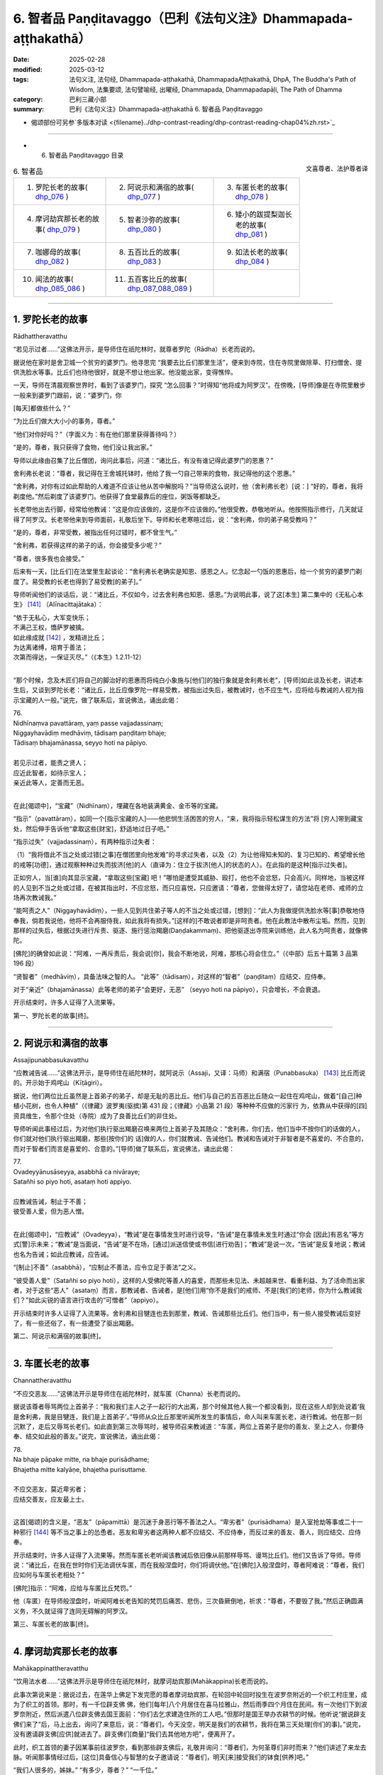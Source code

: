 6. 智者品 Paṇḍitavaggo（巴利《法句义注》Dhammapada-aṭṭhakathā）
============================================================================

:date: 2025-02-28
:modified: 2025-03-12
:tags: 法句义注, 法句经, Dhammapada-aṭṭhakathā, DhammapadaAṭṭhakathā, DhpA, The Buddha's Path of Wisdom, 法集要颂, 法句譬喻经, 出曜经, Dhammapada, Dhammapadapāḷi, The Path of Dhamma
:category: 巴利三藏小部
:summary: 巴利《法句义注》Dhammapada-aṭṭhakathā 6. 智者品 Paṇḍitavaggo



- 偈颂部份可另参`多版本对读 <{filename}../dhp-contrast-reading/dhp-contrast-reading-chap04%zh.rst>`_ 

----

- 6. 智者品 Paṇḍitavaggo 目录

.. container:: align-right

   文喜尊者、法护尊者译


.. list-table:: 6. 智者品

  * - 1. 罗陀长老的故事( dhp_076_ )
    - 2. 阿说示和满宿的故事( dhp_077_ )
    - 3. 车匿长老的故事( dhp_078_ )
  * - 4. 摩诃劫宾那长老的故事( dhp_079_ )
    - 5. 智者沙弥的故事( dhp_080_ )
    - 6. 矮小的跋提梨迦长老的故事( dhp_081_ )
  * - 7. 咖娜母的故事( dhp_082_ )
    - 8. 五百比丘的故事( dhp_083_ )
    - 9. 如法长老的故事( dhp_084_ )
  * - 10. 闻法的故事( dhp_085_086_ )
    - 11. 五百客比丘的故事( dhp_087_088_089_ )
    - 

------

.. _dhp_076:

1. 罗陀长老的故事
~~~~~~~~~~~~~~~~~~~~~~~~~~~~~~

Rādhattheravatthu

“若见示过者……”这佛法开示，是导师住在祇陀林时，就尊者罗陀（Rādha）长老而说的。

据说他在家时是舍卫城一个贫穷的婆罗门。他寻思完 “我要去比丘们那里生活”，便来到寺院，住在寺院里做除草、打扫僧舍、提供洗脸水等事。比丘们也待他很好，就是不想让他出家。他没能出家，变得憔悴。

一天，导师在清晨观察世界时，看到了该婆罗门，探究 “怎么回事？”时得知“他将成为阿罗汉”。在傍晚，[导师]像是在寺院里散步一般来到婆罗门跟前，说：“婆罗门，你

[每天]都做些什么？”

“为比丘们做大大小小的事务，尊者。”

“他们对你好吗？”（字面义为：有在他们那里获得善待吗？）

“是的，尊者，我只获得了食物，他们没让我出家。”

导师以此缘由召集了比丘僧团，询问此事后，问道：“诸比丘，有没有谁记得此婆罗门的恩惠？”

舍利弗长老说：“尊者，我记得在王舍城托钵时，他给了我一勺自己带来的食物，我记得他的这个恩惠。”

“舍利弗，对你有过如此帮助的人难道不应该让他从苦中解脱吗？”当导师这么说时，他（舍利弗长老）[说：] “好的，尊者，我将剃度他。”然后剃度了该婆罗门。他获得了食堂最靠后的座位，粥饭等都缺乏。

长老带他出去行脚，经常给他教诫：“这是你应该做的，这是你不应该做的。”他很受教，恭敬地听从。他按照指示修行，几天就证得了阿罗汉。长老带他来到导师面前，礼敬后坐下。导师和长老寒暄过后，说：“舍利弗，你的弟子易受教吗？”

“是的，尊者，非常受教，被指出任何过错时，都不曾生气。”

“舍利弗，若获得这样的弟子的话，你会接受多少呢？”

“尊者，很多我也会接受。”

后来有一天，[比丘们]在法堂里生起谈论：“舍利弗长老确实是知恩、感恩之人。忆念起一勺饭的恩惠后，给一个贫穷的婆罗门剃度了。易受教的长老也得到了易受教[的弟子]。”

导师听闻他们的谈话后，说：“诸比丘，不仅如今，过去舍利弗也知恩、感恩。”为说明此事，说了这[本生] 第二集中的《无私心本生》 [141]_ （Alīnacittajātaka）： 

| “依于无私心，大军变快乐；
| 不满己王权，憍萨罗被擒。
| 如此缘成就 [142]_ ，发精进比丘；
| 为达离诸缚，培育于善法；
| 次第而得达，一保证灭尽。”（《本生》1.2.11-12）
| 

“那个时候，念及木匠们将自己的脚治好的恩惠而将纯白小象施与[他们]的独行象就是舍利弗长老”，[导师]如此谈及长老，讲述本生后，又谈到罗陀长老：“诸比丘，比丘应像罗陀一样易受教，被指出过失后，被教诫时，也不应生气，应将给与教诫的人视为指示宝藏的人一般。”说完，做了联系后，宣说佛法，诵出此偈：

| 76.
| Nidhīnaṃva pavattāraṃ, yaṃ passe vajjadassinaṃ; 
| Niggayhavādiṃ medhāviṃ, tādisaṃ paṇḍitaṃ bhaje; 
| Tādisaṃ bhajamānassa, seyyo hoti na pāpiyo.
| 
| 若见示过者，能责之贤人；
| 应近此智者，如待示宝人；
| 亲近此等人，定善而无恶。
| 

在此[偈颂中]，“宝藏”（Nidhīnaṃ），埋藏在各地装满黄金、金币等的宝藏。

“指示”（pavattāraṃ），如同一个[指示宝藏的人]——他悲悯生活困苦的穷人，“来，我将指示轻松谋生的方法”将 [穷人]带到藏宝处，然后伸手告诉他“拿取这些[财宝]，舒适地过日子吧。”

“指示过失”（vajjadassinaṃ），有两种指示过失者：

（1）“我将借此不当之处或过错[之事]在僧团里向他发难”的寻求过失者，以及（2）为让他得知未知的、复习已知的、希望增长他的戒等[功德]，通过观察种种过失而拔济[他]的人（直译为：住立于拔济[他人]的状态的人）。在此指的是这种[指示过失者]。

正如穷人，当[谁]向其显示宝藏，“拿取这些[宝藏] 吧！”哪怕是遭受其威胁、殴打，他也不会忿怒，只会高兴。同样地，当被这样的人见到不当之处或过错，在被其指出时，不应忿怒，而只应喜悦，只应邀请：“尊者，您做得太好了，请您站在老师、戒师的立场再次教诫我。”

“能呵责之人”（Niggayhavādiṃ），一些人见到共住弟子等人的不当之处或过错，[想到]：“此人为我做提供洗脸水等[事]恭敬地侍奉我，倘若我说他，他将不会再服侍我，如此我将有损失。”[这样的]不敢说者即是非呵责者。他在此教法中散布尘垢。然而，见到那样的过失后，根据过失进行斥责、驱逐、施行惩治羯磨(Daṇḍakammaṃ)、把他驱逐出寺院来训练他，此人名为呵责者，就像佛陀。

[佛陀]的确曾如此说：“阿难，一再斥责后，我会说[你]，我会不断地说，阿难，那核心将会住立。”（《中部》后五十篇第 3 品第 196 段）

“贤智者”（medhāviṃ），具备法味之智的人。   “此等”（tādisaṃ），对这样的“智者”（paṇḍitaṃ）应结交、应侍奉。

对于“亲近”（bhajamānassa）此等老师的弟子“会更好，无恶” （seyyo hoti na pāpiyo），只会增长，不会衰退。

开示结束时，许多人证得了入流果等。

第一、罗陀长老的故事[终]。

----

.. _dhp_077:

2. 阿说示和满宿的故事
~~~~~~~~~~~~~~~~~~~~~~~~

Assajipunabbasukavatthu

“应教诫告诫……”这佛法开示，是导师住在祇陀林时，就阿说示（Assaji，又译：马师）和满宿（Punabbasuka） [143]_ 比丘而说的。开示始于鸡咤山（Kīṭāgiri）。

据说，他们两位比丘虽然是上首弟子的弟子，却是无耻的恶比丘。他们与自己的五百恶比丘随众一起住在鸡咤山，做着“[自己]种植小花树，也令人种植”（《律藏》波罗夷(驱摈)第 431 段；《律藏》小品第 21 段）等种种不应做的污家行 为，依靠从中获得的[四]资具维生，令那个住处（寺院）成为了良善比丘们的非住处。

导师听闻此事经过后，为对他们执行驱出羯磨召唤来两位上首弟子及其随众：“舍利弗，你们去，他们当中不按你们的话做的人，你们就对他们执行驱出羯磨，那些[按你们的 话]做的人，你们就教诫、告诫他们。教诫和告诫对于非智者是不喜爱的、不合意的，而对于智者们而言是喜爱的、合意的。”[导师]做了联系后，宣说佛法，诵出此偈：

| 77.
| Ovadeyyānusāseyya, asabbhā ca nivāraye;
| Satañhi so piyo hoti, asataṃ hoti appiyo.
| 
| 应教诫告诫，制止于不善；
| 彼受善人爱，但为恶人憎。
| 

在此[偈颂中]，“应教诫”（Ovadeyya），“教诫”是在事情发生时进行说导，“告诫”是在事情未发生时通过“你会 [因此]有恶名”等方式[警]示未来；“教诫”是当面说，“告诫”是不在场，[通过]派送信使或书信[进行劝告]；“教诫”是说一次，“告诫”是反复地说；教诫也名为告诫；如此应教诫，应告诫。

“[制止]不善”（asabbhā），“应制止不善法，应令立足于善法”之义。

“彼受善人爱”（Satañhi so piyo hoti），这样的人受佛陀等善人的喜爱，而那些未见法、未超越来世、看重利益、为了活命而出家者，对于这些“恶人”（asataṃ）而言，那教诫者、告诫者，是[他们]用“你不是我们的戒师、不是[我们的]老师，你为什么教诫我们？”如此尖锐的语言进行攻击的“可憎者”（appiyo）。

开示结束时许多人证得了入流果等。舍利弗和目犍连也去到那里，教诫、告诫那些比丘们。他们当中，有一些人接受教诫后变好了，有一些还俗了，有一些遭受了驱出羯磨。

第二、阿说示和满宿的故事[终]。

----

.. _dhp_078:

3. 车匿长老的故事
~~~~~~~~~~~~~~~~~~~~~~~~

Channattheravatthu

“不应交恶友……”这佛法开示是导师住在祇陀林时，就车匿（Channa）长老而说的。

据说该尊者辱骂两位上首弟子：“我和我们主人之子一起行的大出离，那个时候其他人我一个都没看到，现在这些人却到处说着‘我是舍利弗，我是目犍连，我们是上首弟子’。”导师从众比丘那里听闻所发生的事情后，命人叫来车匿长老，进行教诫。他在那一刻沉默了，走后又辱骂长老们。如此直到第三次辱骂时，被导师召来教诫道：“车匿，两位上首弟子是你的善友、至上之人，你要侍奉、结交如此般的善友。”说完，宣说佛法，诵出此偈：

| 78.
| Na bhaje pāpake mitte, na bhaje purisādhame; 
| Bhajetha mitte kalyāṇe, bhajetha purisuttame.
| 
| 不应交恶友，莫近卑劣者；
| 应结交善友，应友最上士。
| 

这首[偈颂]的含义是，“恶友”（pāpamittā）是沉迷于身恶行等不善法之人。“卑劣者”（purisādhama）是入室抢劫等事或二十一种邪行 [144]_ 等不当之事上的怂恿者。恶友和卑劣者这两种人都不应结交、不应侍奉，而反过来的善友、善人，则应结交、应侍奉。

开示结束时，许多人证得了入流果等。然而车匿长老听闻该教诫后依旧像从前那样辱骂、谩骂比丘们。他们又告诉了导师。导师说：“诸比丘，在我在世时你们无法调伏车匿，而在我般涅盘时，你们将调伏他。”在[佛陀]入般涅盘时，尊者阿难说：“尊者，我们应如何与车匿长老相处？”

[佛陀]指示：“阿难，应给与车匿比丘梵罚。”

他（车匿）在导师般涅盘时，听闻阿难长老告知的梵罚后痛苦、悲伤，三次昏厥倒地，祈求：“尊者，不要毁了我。”然后正确圆满义务，不久就证得了连同无碍解的阿罗汉。

第三、车匿长老的故事[终]。

----

.. _dhp_079:

4. 摩诃劫宾那长老的故事
~~~~~~~~~~~~~~~~~~~~~~~~~~~~~~

Mahākappinattheravatthu
 

“饮用法水者……”这佛法开示是导师住在祇陀林时，就摩诃劫宾那(Mahākappina)长老而说的。

此事次第说来是：据说过去，在莲华上佛足下发完愿的尊者摩诃劫宾那，在轮回中轮回时投生在波罗奈附近的一个织工村庄里，成为了织工的首领。那时，有一千位辟支佛 佛，他们[每年]八个月居住在喜马拉雅山，然后雨季四个月住在民间。有一次他们下到波罗奈附近，然后派遣八位辟支佛去国王面前：“你们去乞求建造住所的工人吧。”但那时是国王举办农耕节的时候。他听说“据说辟支佛们来了”后，马上出去，询问了来意后，说：“尊者们，今天没空，明天是我们的农耕节，我将在第三天处理[你们的事]。”说完，没有邀请辟支佛[应供]就进去了。辟支佛们[商量]“我们去其他地方吧”，便离开了。

此时，织工首领的妻子因某事前往波罗奈，看到那些辟支佛后，礼敬并询问：“尊者们，为何圣尊们非时而来？”他们讲述了来龙去脉。听闻那事情经过后，[这位]具备信心与智慧的女子邀请说：“尊者们，明天[来]接受我们的钵食[供养]吧。”

“我们人很多的，姊妹。” “有多少，尊者？”  “一千位。”

“尊者们，在这个村庄里住了一千名织工。每个将供养一份钵食，请接受钵食吧，我还会为你们建造住所。”

辟支佛们接受了。她进入村庄后大声宣布：“我见到了一千位辟支佛，做了邀请，你们为圣尊们布置座位，准备粥饭等[食物]吧。”她让人在村庄中央搭起了天蓬，布置好座位。第二天，请辟支佛们入座后，用殊妙的副食和主食进行招待，在用餐结束时她带着那个村庄的所有女性，和她们一起礼敬了诸位辟支佛，[请求：]“尊者们，请答应[接下来]三个月住[在这里]吧。”获得他们的允诺后，她又到村中大声宣布：“女士们、先生们，每个家庭出一个人，拿上斧头、凿 子，到森林里运来木材，为圣尊们建造住所吧。”

村民们听到她的话后，每人一个，[为五百辟支佛]建造了连同夜间住处和日间住处的一千座草屋。他们[怀着想法] “我要恭敬地照顾[尊者]，我要恭敬地照顾[尊者]”，照顾着在各自草屋中过雨安居的辟支佛。出雨安居的时候，“你们为在各自草屋中过完雨安居的独居佛准备衣料吧！”经她的鼓 励，[他们]给每位辟支佛供养了价值一千[钱]的衣。辟支佛们出了雨安居，做完随喜就离开了。

村民们做完此功德，死后投生到了忉利天，成为了一群天子。他们在那里体验天界的幸福后，在迦叶佛时期，投生在了波罗奈的一众富有家庭中。织工首领成为了富人首领之子。他妻子也成了富人首领的女儿。她们所有 [妻子]也都在长大嫁人时嫁到了[富人之子]他们各自家里。后来的一天，寺院里宣布有讲法。那些富人在听说“导师将讲法”后全部[决定]“我们要听法”，和[他们的]妻子一起来到寺院。在他们进入寺院的刹那间，下起了雨。那些有出家众和他们家相来往者或在沙弥等中有亲戚者，他们就进入那些人的僧舍。然而，那些没有这样的[熟人]的，不能进入任何[僧舍]，就只能待在寺院中间。于是，富翁首领对他们说：“看看我们的窘境吧，良家子应对此感到羞耻。”

“老爷，我们该怎么办？”

“我们由于没有亲密信赖之处，才遭此窘境。我们把所有财产聚集起来建造僧舍吧。”

“好的，老爷。”

首领出了一千[钱]，其他人各给了五百，女性各二百五十。他们将这些钱财收集起来，开始为导师建造名为大僧舍的住所，连同一千栋尖顶僧房。由于建造工作很庞大，钱财不够了，他们又按照之前支付的钱财的一半进行布施。僧舍完工时举行了住所的供养仪式，对以佛陀为首的比丘僧团做了七天的大布施，给两万比丘附赠了衣。

富人首领的妻子做的与众不同，她凭借自己的智慧“我要对导师做更多的供养”，就拿了价值一千[钱]的一块阿诺嘉（Anojā）花色的布料和一筐阿诺嘉花，在做随喜的时候，用阿诺嘉花供养导师，并将那块布料放在导师足下，发愿：“尊者，愿无论投生何处，我的身体都如阿诺嘉花的颜色，愿我的名字也叫阿诺嘉。”导师[说]“愿如是”，做了随喜。

他们所有人都随寿命而住世后，从那里死去投生到了天界，在此尊佛陀出世时，从天界死去，富人首领投生在了鸡冠城（Kukkuṭavatī）的皇族中，成年时名叫摩诃劫宾那王（Mahākappina）。其余人则投生在一众大臣家。富人首领的妻子投生到了摩达国（Madda）奢羯罗（Sāgala）城的皇族中，她的身体为阿诺嘉花色。他们就给她取名叫阿诺嘉。她成年后嫁到了摩诃劫宾那王家中，成为了阿诺嘉王后。其余女子也都投生到了一众大臣家中，成年后都嫁到了那些大臣子家里。

他们所有人都享受与国王相似的荣华富贵。当国王登上盛装打扮的大象出游时，他们也那样出游。在他骑马或驾车出游时，他们也那样出游。就这样，他们凭借一起造下的福德的威力，一起享受福报。国王还有“强健”（Bala）、“强载”（Balavāhana）、“花”（Puppha）、“花载”（Pupphavāhana）、“善达”（Supatta）五匹马。其中的善达马国王自己骑，其余的四匹马给了信使。清晨，国王在他们吃完饭后就派他们出去：“你们去，出游两三由旬，得知佛、法、僧出世就将[这]快乐的消息带来给我。”他们从四个大门出去，游经三由旬后，没有获得消息就返回。

有一天，国王骑上善达马，在一千名大臣的陪同下前往公园，看到五百位形色疲劳的商人进入城中，[他心想：] “这些人旅途劳顿，我一定可以从他们那听到某个好消息。”把他们叫来询问：“你们从哪里来？”

“陛下，据离这里一百二十由旬的地方，有一座城市名叫舍卫城，我们从那来。”

“那在你们地区有什么新闻发生吗？”  “陛下，其他的没有，但佛陀出世了。”

就在那一刻，国王的身体生起五种喜，愣住片刻后询问：“兄弟，你们说什么？”

“陛下，佛陀出世了。”

第二次、第三次国王依旧那样[愣住片刻]后，第四次询问：“你们说什么？”

“陛下，佛陀出世了。”          “兄弟们，我给你们十万[钱]。还有其他什么消息吗？”

“有的，陛下，法出现了。”

国王听闻后也像前面一样，三次[愣住片刻]后，第四次 [听]说“法出现了”时，说：“这[个消息]，我也给你们十万 [钱]。还有其他消息吗，兄弟们？”

“有的，陛下，僧团出现了。”

国王听闻此后也[愣住]三次后，第四次听到“僧团[出现了]”时，说：“这也给你们十万[钱]。”说完，看了看一千位大臣，询问：“兄弟们，你们怎么办？”

“陛下，您怎么办？”             “兄弟们，我听说‘佛出世、法出现、僧出现’以后就不会再回去了，我要去找导师，在他面前出家。” “陛下，我们也要和您一起出家。”

国王命人在金蝶上刻下字后对商人们说：“阿诺嘉王后将会给你们三十万[钱]，你们就这样对她说‘国王说将王权给你，你怎么喜欢就怎么享受荣华富贵吧。’如果她问你们‘国王在哪里？’请你们告知‘他说完我要去找导师出家后就走了’。”大臣们也这样给各自的妻子送去消息。国王送走商人后，登上马，在一千名大臣的围绕下，即刻出发了。

导师在那一天清晨观察世间时，看到了摩诃劫宾那王及其随从，[得知：]“这位摩诃劫宾那在商人那里听说三宝出世了后，为他们的话支付了三十万[钱]，然后舍弃了王位，在一千名大臣的围绕下，想找我出家，明天他将出家，他将和随从一起证得连同无碍解的阿罗汉。我要去迎接他。”

次日，[导师]如同前去迎接小村长的转轮王一般，独自拿着衣钵，出迎了一百二十由旬的道路，坐在月分（Candabhāgā）河边一棵榕树下散发着六色光芒。国王也在前进时遇到了一条河流，他询问：“这叫什么[河]？”

“名叫阿巴拉差（Aparacchā），陛下。” “它的范围是多少，兄弟？”    “深一牛呼，宽两牛呼，陛下。”   “这里有船或筏吗？”

“没有，陛下。”

“在我们寻找船[筏]等期间，生会走向老，老[走向] 死。我没有疑惑，为三宝而出离，愿以他们（三宝）的威力让这水对我如同非水（愿其成为陆地）。”他省思三宝功德后，随念着佛陀 “彼世尊是阿罗汉、正自觉者……”和随从一起骑着千匹马踏上水面。信度马像在石头上前进一般，连马蹄尖都没弄湿。

他穿过那条[河]后，往前走又看到一条河，然后询问： “这叫什么[河]？”

“名叫黑河（Nīlavāhinī），陛下。”

“它的范围是多少？”   “深和宽都是半由旬，陛下。”

其余[对话]和之前相同。他看了那河后，“法是世尊所善说……”随念着法往前。越过它以后，往前走时，又看到另一条河，询问：“这叫什么[河]？”

“名叫月分，陛下。”    “它的范围是多少？”   “深和宽都是一由旬，陛下。”

其余的[对话]和前面一样。看到这条河后，“世尊的弟子僧团是善行道者……”随念着僧团往前。在他越过那条河流继续往前走时，看到了从导师身体发出的六色光芒。榕树的枝条、树杈和树叶如同黄金所成一般。国王心想：“这光芒既不是月亮的，也不是太阳的，也不是天、魔、梵天、龙、金翅鸟等任何一个的，一定是我为导师而来，已经被大乔答摩佛看到了。”

他立刻从马背上下来，弯着腰跟随光芒来到导师面前，如同浸泡在雄黄水中一般进入佛光之中，和一千位大臣礼敬了导师，然后坐在一旁。导师为他次第说法，开示结束时，国王和随从们一起证得了入流果。于是所有人都起身请求出家。导师在探究“这些良家子的神变所成衣钵会出现吗？”时得知“这些良家子供养过一千位辟支佛一千件袈裟，在迦叶佛时期还供养过两万比丘两万件袈裟，他们出现神变所成衣钵不稀奇。”[佛陀]便伸出右手说：“来，诸比丘，善修梵行以灭苦吧。”他们[的形象]立刻变成了持有八种[出家人]用具，有六十个僧腊的长老一般。他们升上空中又下来礼敬导师，然后坐着。

那些商人去到王宫，让人告知[他们]是国王派来的后，王后说：“让他们来吧。”他们进入[王宫]，礼敬后站在一 旁。然后王后问他们：“朋友们，你们因何而来？”

“是国王派我们来您这的，说请您给我们三十万[钱]。” “朋友们，你们说的数目非常大，你们为国王做了什么？国王因什么事对你们心生欢喜，让给这么多钱的？” “王后，我们没有做其他事，只不过告诉了国王一个消息。”

“那朋友们，能告诉我吗？” “可以的，王后。”    “那朋友们，请说吧。”

“王后，佛陀出世了。”

她在听闻此事后也像前面[国王]那样身体充满喜悦，愣住三次，第四次听说“佛陀”后[说：]“朋友们，国王为这句话给了[你们]多少[钱]？”

“十万，王后。”               “朋友们，听了这样的消息后国王给你们十万是不合适的，我则要将我的三十万薄礼给你们。你们还告诉国王其他什么了吗？”

“这个……和这个……”他们将其他两个消息也告知 了。王后像之前一样身体充满喜悦，愣住三次，第四次听说后，让人每个[消息]给了三十万。就这样他们一共获得了一百二十万。然后王后问他们：“朋友们，国王在哪里？”

“王后，他[说完]‘我要找导师出家’就走了。” “他有给我们送来什么消息吗？”

“他说把所有权力都移交给您，说你怎么欢喜就怎么享受荣华富贵。”

“大臣们在哪里呢，朋友们？”

“他们也[说完]‘我们要和国王一起出家’就走了。”她将大臣们的妻子召来，[说：]“姐妹们，你们的丈夫[说完]‘我们要和国王一起出家’就走了。你们怎么办？” “他们给我们送来了什么消息吗，王后？”

“他们说已将自己的财富留给你们，说请你们随意享用那财富。”

“那王后您要怎么办？”

“姐妹们，那国王在听到消息后，就站在路上用三十万 [钱]礼敬了三宝，像[吐]痰一般舍弃了富贵，[说]‘我要出家’而出离了，而我在听闻三宝的消息后用九十万礼敬了三宝。富贵不仅仅对国王而言是苦，对我而言也是苦的。谁要跪着用嘴接住国王吐出的痰呢？我不需要富贵，我也要去找导师出家。”

“王后，我们也要和您一起出家。”  “如果你们能够的话，善哉，姐妹们。” “我们能，王后。”        “善哉，姐妹们，那就来吧。”

她命人准备好一千辆车，登上车和他们一起出发后，在途中看到第一条河，像国王那样询问后，听闻了所有的情 况，然后说：“你们找找国王走的道路。”

“我们没看到信度马的足迹，王后。”       “国王为三宝而出离，想必是以真实语立誓后走的。我也是为了三宝而出离，就凭借他们（三宝）的威力让这水不要像水。”她随念三宝功德后，发动一千辆马车。水面变得像石面一般，车轮的最外围都没有湿。[她们]以这个方法渡过了另外两条河。

当导师知道她们来了，[用神通]让坐在自己面前的比丘们消失（不可见）。她们走着走着，也看到从佛陀身上发出的六色光芒，她们同样地思维过后，来到导师身边，礼敬后站在一旁询问：“尊者，为您而出离的摩诃劫宾那，我想他已经到这里了，他在哪里，请您指示给我们。”

“你们先坐吧，你们会在这里看到他的。”     “据说我们将会坐在这里见到丈夫”，她们所有人都满意地坐下了。导师为她们次第说法，说法结束时，阿诺嘉王后和随从们证得了入流果。摩诃劫宾那长老和随从们在听闻为她们准备的开示时证得了连同无碍解的阿罗汉。就在那一刻导师让她们看到了已证得阿罗汉的比丘们。据说在她们到达的那一刻就看到自己的丈夫身穿袈裟，剃光了头，她们会培育不起心一境性，从而不能证得道果，因此，在她们建立起不动摇的信心时，才让她们看到那些已证得阿罗汉的比丘 们。

她们看到他们后，五体投地地礼敬完，说：“尊者们，你们至此已达到了出家义务的顶峰。”然后他们礼敬了导师，站在一旁请求出家。据说在[她们]这么说时，有一些人说“导师想着莲花色的到来”。导师对那些优婆夷说：“你去你舍卫城比丘尼住处出家吧。”她们依次途经各地而行，途中大众持来供养品并[表达]尊敬，走了一百二十由旬后，在比丘尼住处出家，然后证得了阿罗汉。

导师则带着一千名比丘从空中到了祇陀林。在那里尊者摩诃劫宾那总是在夜间住处和日间住处等地发出感慨：“真快乐啊！真快乐啊！”比丘们告诉世尊：“尊者，摩诃劫宾那总是发出感慨‘真快乐啊！真快乐啊！’我们觉得他是针对自己的欲乐和国王之乐而说的。”导师命人把他叫过来，[问：]

“劫宾那，据说你就欲乐、国王之乐而发出感叹，属实吗？”

“尊者！世尊知道我是否就其而感慨。”

导师[说：]“诸比丘，我儿并非就欲乐、国王之乐而发出感叹。我儿是生起了法乐、法喜，他是就不死大涅盘而发出的感慨。”[导师]联系[此事]，宣说佛法，诵出此偈：

| 79.
| Dhammapīti sukhaṃ seti, vippasannena cetasā; 
| Ariyappavedite dhamme, sadā ramati paṇḍito.
| 
| 饮用法水者，心净安乐眠；
| 智者常乐于，圣者所说法。
| 

在此[偈颂中]，“饮用法水者”（dhammapīti），“饮法者，饮用法[水]”的意思。这所谓的法不能像粥等一样用碗来喝，而是通过以名身触证、缘取、体证九种出世间法，以遍知、通达等[方式]彻知苦圣谛等，名为饮法[水]。

“安乐卧”（Sukhaṃ seti），这只是开示中这么[说]而已，[实际]意思是四威仪中都安乐而住。

“明净”（Vippasannena），无染，离随烦恼。

“圣者所说[法]”（Ariyappavedite），佛陀等圣者所教导的念处等诸菩提分法。

“常乐于”（Sadā ramati），这样的饮法者，住于明净心，具备智慧，恒常欢喜、极喜[于法]。

开示结束时，许多人成为了入流者等。

第四、摩诃劫宾那长老的故事[终]。

----

.. _dhp_080:

5. 智者沙弥的故事
~~~~~~~~~~~~~~~~~~~~~~~~~~~~

Paṇḍitasāmaṇeravatthu


“[治水者]引水……”这佛法开示，是导师住在祇陀林时，就智者沙弥而说的。

据说，在过去，迦叶佛在两万漏尽者的围绕下来到了波罗奈。人们考虑了自己的能力后，八个人一起或十个人一起供养客至施（给新来比丘的食物供养）等。有一天，导师在用餐结束时这样做随喜：

“优婆塞，在此有一些人[认为]‘只应供养自己的东 西，鼓励其他人[供养]做什么呢？’他只是自己做供养，不鼓励其他人。他无论投生到哪里，都会获得财富的成就，不会有随从的成就。一些人鼓励他人[供养]，自己不供养。他无论投生到哪里，都会获得随从的成就，不会有财富的成就。一些人自己不供养，也不鼓励他人。他无论投生到哪里，既不会有随从的成就，也不会有财富的成就，靠吃残食维生（成为乞丐）。一些人自己供养，也鼓励他人[供养]。他无论投生到哪里，都会有财富的成就和随从的成就。”

听到这个后，站在附近的一位有智慧的男子心想：“我现在要那样做，让我将来有两种成就。”他礼敬导师后说：“尊者，请接受我明日的钵食[供养]。”

“你想要多少位比丘？” “尊者，您有多少随从？” “两万名比丘。”

“尊者，您和所有人都来接受我明天的钵食[供养]吧。”导师同意了。他进入村庄，到处行走告诉[大家]：“大娘，大伯，明天我邀请了以佛陀为首的僧团。你们能供养多少比丘就供养多少吧。”[人们]考虑了各自的能力后，说： “我将供养十位，我二十位，我一百位，我五百位……”他将所有人的话从头到尾登记在一片叶子上。

那个时候，在那个村子里，有一个因非常贫穷而以“赤贫者”为人所知之人。那[智者]看到对方迎面而来，[就说：]“朋友赤贫者，我明天邀请了以佛陀为首的僧团，市民们明天将做供养。你将请多少位比丘用餐呢？”

“老爷，比丘对我来说有什么用呢？富人才需要比丘，我连明天煮粥的一管米都没有。我打工维生，比丘对我有什么用？”

劝导者应该是有经验的。因此他在对方说“没有”时，并没有保持沉默，他这么说：“朋友赤贫者，在这个城市里，有许多人吃完美食，穿上精美的衣服，睡在用种种饰品装饰的豪华床铺上，享受荣华富贵。而你白天做完工，连肚子都填不饱。发生这种情况，你还不知道‘我因过往未曾修福，才什么也得不到。’”

“我知道，老爷。”              

“那为什么现在不做功德呢？你年富力强，难道不应该赚完钱，力所能及地做布施吗？”

他就在这谈话期间生起了悚惧感，说：“也为我在叶子上登记一位比丘吧。我将会在赚些薪水以后供养一位比丘的钵食。”

对方则[觉得]“一位比丘干嘛登记呢”，就没有登记。赤贫者回到家后，对妻子说：“夫人，明天市民们将供养僧团饮食，倡导者也[鼓励]我，说‘你供养一人的钵食吧’。我们也供养一人的钵食吧？”这时，他的妻子没有说“我们贫困，为什么你要答应？”而是说：“夫君，你做得好，我们过往就是什么也没供养，如今才变得贫困。我们俩都赚取工资，然后供养一人的钵食吧，夫君。”说完，两人都从家里出发，到了工作的地方。

看到他后，大财主问：“朋友赤贫者，你要做工？” “是的，老爷。”

“你要做什么？”     “您让做什么，我就做什么。”

“那我明天将请两三百位比丘用餐，来，你[帮我]劈柴吧。”拿了锛子、斧头给他。赤贫者牢牢系好腰带，特别卖力地劈柴，放下锛子就拿起斧子，放下斧子就拿起锛子。于是财主对他说：“朋友，你今天干活非常卖力，是什么原因呢？”

“老爷，我明天要请一位比丘用餐。”

听闻此后，财主心生欢喜，寻思：“此人确实做了难能之事。他没有[因]‘我是穷人’就保持沉默，而是说‘我要在赚取工资后请一位比丘用餐。’”

财主夫人也看到了他（赤贫者）的妻子，询问：“姐妹，你要做什么工作？”

“您让做什么，我就做什么。”

[财主夫人]把她带到舂米堂，让人给了她簸箕、杵等。她像在跳舞一样兴高采烈地舂米、筛米。这时，财主夫人问她：“姐妹，你非常高兴地干着活，是什么原因呢？”

“夫人，做完这份工作，我们就要请一位比丘用餐。”听闻此后，财主夫人也对她感到欢喜：“这确实是位难行能行的人。”

当赤贫者劈完柴时，财主[说]“这是你的工资”，让人给了他四吶砺米，“这是我高兴给你的”，又让人给了四吶砺。他回到家中对妻子说：“我打完工得到了米，这就有了饭。你去用获得的薪水换来生酥、油、香料吧。”财主的夫人也让人给了她一杯酥油、一碗生酥、一些香料和一吶砺精米。如 此，两人就有了九吶砺米。

他们[想到]“我们有了可供养的物品了”满心欢喜，一早就起来了。妻子对赤贫者说：“夫君，你去找些菜叶回来。”他在市场没看到菜叶就去到河边，[因]“今天我将能够供养圣尊食物”而兴高采烈地一边唱着歌，一边采摘菜叶。撒下大网后站着的渔夫[心想]“应该是赤贫者的声音”，把他叫过去询问：“你特别高兴地唱着歌，是有什么原因呢？”

“我在采摘菜叶，朋友。” “你[采了]要做什么？” “我要请一位比丘用餐。”

“比丘过得可好了，他怎么会吃你的菜叶？”

“朋友，我该怎么做，[才能]用我自己获得的菜叶请[比丘]用餐呢？”

“那你来吧。”    “我要做什么，朋友？”

“你抓住这些鱼，做成价值一巴达（Pāda）、半[巴达] 、一咖哈巴那钱的各份吧。”

他照做了。包好的那些鱼都被市民们为了各自所邀请的比丘[买]走了。在他处理所有的鱼的时候，[比丘]托钵时间到了。他估计了时间后，说：“我要走了，朋友，比丘们要来了。”

“还有鱼吗？”      “没有了，朋友，都卖完了。”

“这样的话，我给自己在沙子里埋了四条鲑鱼，你想请比丘用餐的话，就把这些拿走吧。”[渔夫]把那些鱼给了他。

那天，导师在清晨观察世界时，看到赤贫者进入了自己的智网，探究“将会发生什么”时[得知]“赤贫者[决定] ‘我要请一位比丘用餐’，昨天和妻子一起做了工”，[然后]思维“他会[分配]得到哪位比丘呢？”推测出：“人们获取叶子上登记的比丘后，将请他们在各自家里入座。赤贫者除了我以外，将得不到其他比丘。”

据说诸佛对穷人怀有[格外的]悲悯。因此导师在清早照料完身体后，[想着]“我将摄受赤贫者”，进入香室坐下。在赤贫者拿了鱼进入家中时，帝释[天帝]的黄毯石座热了。他观察“是什么原因”时[想到]“昨天，赤贫者[决定]‘我要供养一位比丘钵食’就和自己的妻子一起赚取了工资，他将获得哪位比丘呢？”“他没有[得到]其他比丘，但导师[决定]‘我要摄受赤贫者’而坐在香室。赤贫者会用自己烹制的粥饭、蔬菜供养如来。我要是去赤贫者家里[帮忙]烹饪就好了。”

[帝释天帝]便化身来到他家附近，询问：“有什么需要做的劳务吗？”赤贫者看到他后说：“朋友，你要做什么工作？”

“老板，我是全能型的，没有我不会的技术，我懂得准备粥饭等。”

“朋友，我需要你帮忙，但我们没有任何报酬可支付你。”

“那要做的是什么[工作]呢？”         “我想请一位比丘用餐，希望给他准备粥饭。”   “如果你是要供养比丘钵食，那我就不需要薪水，这难道不是我的功德吗？”        “这样的话，善哉，朋友，进来吧。”

他进到其家中，让其拿出油、米等，然后[说]“你去，把自己分到的比丘带回来吧。”把他遣走了。组织供养的人则按照叶子上登记的[人数]给他们各个家庭派去[应供的]比 丘。赤贫者来到他面前，说：“请把分给我的比丘给我。”他在那一刻想起来，说：“我忘了[登记]你的比丘了。”赤贫者如同被万箭穿心一般（字面为“如同被长矛刺腹一般”），举臂痛哭：“老爷，为什么要毁了我？我昨天在你的鼓励下和妻子赚了一天的钱，今天一大早就为了[获取]菜叶在河边来回 [寻觅]后而来。你给我一位比丘。”

人们凑过来询问：“这是怎么了，赤贫者？”他告知了此事。他们询问组织者：“朋友，据说你鼓励此人‘你赚了钱供养一位比丘钵食吧’是吗？” “是的，大德们。”

“你犯了大错啊，你安排了这么多比丘，一个比丘也没给他。”他因他们的话而羞愧难当，对那[赤贫者]说：“朋友赤贫者，你不要毁了我，我因你的缘故而异常苦恼。人们根据叶子上登记的[数目]带走了各自分配得的比丘，将坐在自己家里的比丘带来给[你]，没这样的事。但导师洗完脸就坐在香室，国王、王子、将军等人正坐在[外面]盼着导从香室出来，[预想着]‘我们要接过导师的钵然后[回]去’。诸佛对穷人有[格外的]悲悯，你去到寺院里，向导师礼敬[说]‘尊者，我是个穷人，请您摄受我吧。’假若你有福，就一定能获得[同意]。”

他去到寺院里。国王、王子等人在其他日子里都是看到他在寺院里吃残食，便对他说：“赤贫者，还没到饭时，你来做什么？”

“大人，我知道还没到饭时。我是来礼敬导师的。”他一边说一边走，将头放在香室的门坎上，五体投地礼敬了[导师]，说：“尊者，在这座城市里，比我更穷的人没有了，请您支持我，摄受于我。”

导师打开香室的门，拿出钵放在他手上。他彷佛获得了转轮王的殊荣一般。国王、王子等人面面相觑。导师给的钵任何人都不能够通过权力拿走。但他们这么说：“朋友赤贫者，把导师的钵给我们吧，我们会给你这么多钱财。你一个穷人就拿钱吧，钵对你有什么用呢？”

赤贫者说：“我不会给任何人，我不需要钱财，我只要请导师用餐。”其他人在向他请求过后，没有得到钵就回去了。但国王寻思着：“即便用钱财诱惑，赤贫者也不给出导师的 钵。而导师亲自给的钵，任何人都夺不走。此人的供养品会有多少呢，在此人供养之时，我要将导师带回家，供养我准备的食物。”便跟着导师一起去了。

帝释天帝也煮好了粥、副食、饭、蔬菜等，铺设了适合导师坐的座位，然后坐着[等待导师到来]。赤贫者将导师引到[家门口]说：“请进，尊者。”他住的房子很矮，不弯腰就不能进。诸佛不会弯腰进入房子，在他们进入房子时，要么大地下沉，要么房子上升。这是他们[过去]善施的果报。等 [他们]再次出来离开时，一切又如故。因此导师就站着进入了房子，坐在帝释铺设的座位上。

在导师坐下时，国王说：“朋友赤贫者，即便是在我们请求时，你也没有给出导师的钵，我们要看看你为导师准备了什么样的供养品呢？”这时，帝释将他的粥、副食等打开给 [大家]看。它们的香味遍满整个城市。国王看了看粥等，对世尊说：“尊者，我计划‘赤贫者的供养品会有多少呢，在此人供养之时，我要将导师带回家，供养我准备的食物’而来的。[但实际上]如此般的食物我未曾见过，[如今]我站在这里赤贫者会难办，我走了。”他礼敬导师后离开了。

帝释则在供养导师粥等后，恭敬地侍候着。导师在用餐结束做完随喜后，从座位起身离开了。帝释向赤贫者示意，他拿过钵，跟导师一起走。帝释转身，站在赤贫者家门口朝空中望去。即刻，从空中下了七宝雨，将他家里所有容器都装满后，充斥着整个房子。他家里没有了空间。他妻子抱着孩子站在外面。他送走导师，返回，看到孩子在外面，便询问：“这是怎么了？”               “夫君，我们整个房子都被七宝装满了，没有进去的空间了。”

他心想：“我的供养今天就带来了果报。”然后去到国王面前，礼敬后，[国王]问“你怎么来了？”他说：“陛下，我家充满了七宝，您拿走那些财富吧。”国王寻思：“对佛陀所做的供养，今天就达到了顶峰。”然后对他说：“你需要什么？”

“用来运输财宝的一千辆车，陛下。”

国王派了一千辆车将财富运来后，让人铺在皇宫庭院里，有棕榈树那么高的一堆。国王让城中[居民]集合，问道：“在这城里还有谁有这么多财富吗？”

“没有，陛下。”          “对待如此的大财富者应该怎么办呢？” “应授予财主之位，陛下。”

国王给他很大荣誉后，将他立为财主。然后将过去一位财主的宅址告诉他：“找人将那里长的灌木清理后，建造房屋住下吧。”[人们]为他将那个地方清理、平整过后，挖地时，挖出了一个挨一个的宝瓶。当他告诉国王，[国王]说：“因你的福德出现的，你就拿去吧。”他建好房子后，向以佛陀为首的僧团做了七天大布施。从那以后他也尽行寿做功德，命终后投生到了天界。

在一佛间隔期间享受天福后，在此尊佛陀出世时，从那里死去，投生在舍卫城舍利弗长老的一个护持者财主家女儿的腹中。在他父母得知已怀孕后，做了孕期护理。后来他母亲生起了这样的热望：“我要是能用鲑鱼供养以法将（舍利 子）为首的五百比丘，然后穿上染衣，坐在最后的座位上，吃那些比丘们剩余的饭食就好了。”她告诉父母，如此做了过后，热望就平息了。

从那以后，在七次庆典里，他们也为她用鲑鱼招待了以法将为首的五百比丘。应知一切都如底沙童子的故事中所说那样。这是他在[身为]赤贫者时所供养鲑鱼的等流。

在给他取名的那天，他父母对长老说：“尊者，请给您仆人授戒吧。”

长老问：“这孩子叫什么名字？”         “尊者，自从怀上这孩子开始，这个家里迟钝、愚笨的人都变聪明了，因此要给我儿子取名为智者。”长老授了戒。从出生之日起，他母亲就生心：“我将不要破坏我儿子的志 愿。”他七岁时，对母亲说：“妈妈，我要到长老那出家。”

“善哉，儿子，我曾作意我不会破坏你的志愿。”说完，邀请了长老，请其用餐后，[说：]“尊者，您的仆人想要出家，我会在傍晚时把这[孩子]带到寺院。”送走长老后，召集亲人们：“我们今天就对我儿子做在俗时应行的恭敬吧。”表达了极大的恭敬后，把他带到寺院，交给长老：“尊者，请您剃度这个[孩子]吧。”

长老告诉他出家的辛苦后，他说：“尊者，我将遵从您的教诲。”

“那就来吧。”将他头发弄湿，告知皮五法业处后，就给他出家了。他的父母也在寺院住了七天，期间[每天]用鲑鱼供养了以佛陀为首的比丘僧团，第七天傍晚，他们回到自己家中。长老在第八天入村时，带着他去了，[他]没有和比丘僧团一起去。什么原因呢？他穿衣持钵和威仪还不雅观，而且长老在寺院里有要做的义务。

长老会在比丘僧团入村时，巡视整个寺院，将未打扫的地方打扫了，将饮用水、洗用水灌进空水罐里，将没有摆放好的床椅等摆放整齐，随后才入村。这也是为了让外道们进入空寺院后，没有机会说‘你们看沙门乔答摩弟子的坐处。’因此在照料了整个寺院后才入村。因此，那天也比较晚才让沙弥拿了衣钵，入村托钵。

沙弥和戒师一起走在路上时看到一条水渠，询问 “尊者，这是什么？”

“是条水渠，沙弥。” “[人们]用这个做什么？”

“从各处引来水，供给自己的农作物。” “尊者，难道水有心吗？”     “没有，贤友。”

“像这样的无心之物也可以引到自己希望之处，尊者？”

“是的，贤友。”

他心想：“倘若连这样无心之物他们都能将其引到自己希望之处完成工作的话，为何有心者却不能将这颗心置于自己的控制下修习沙门法呢？”

然后他走到前面，看到做箭的人在把箭杆放在火上烤，然后用眼角瞄着弄直它，便询问：“尊者，这是些什么人？”

“是做箭者，贤友。” “那他们在做什么呢？”

“他们在用火烘烤后将箭杆弄直。” “这[箭杆]有心吗，尊者？”  “无心，贤友。”

他心想：“倘若他们能把无心的[箭杆]放在火上烤了过后弄直，为何有心者却不能控制住自己的心，然后修习沙门法呢？”

然后他走到前面看到人们在将木材削成轮辐、轮辋、轮轱等，询问：“尊者，这些是什么人？”

“是木匠，贤友。” “他们在做什么？”

“他们在拿木材做车辆等的轮子等，贤友。” “那这些[木材]有心吗，尊者？”    “无心，贤友。”

于是他生起想法：“倘若他们可以拿无心的原木材料制成车轮等，为何有心者不能将自己的心控制住，然后修习沙门法呢？”他明白这些道理后，[对长老说：]“尊者，倘若您能拿着自己的衣钵，我就要回去了。”长老没有让这样的心生起：“这新出家的小沙弥跟在我后面这么说。”[而是] 说：“拿来吧，沙弥。”接过了自己的衣钵。沙弥也在礼敬完戒师返回时，说：“尊者，给我带饭时，就带鲑鱼吧。”

“我要在哪里获得呢，贤友？”         “尊者，以自己的福报得不到的话，您将以我的福报获得。”

长老[担心]“小沙弥坐在外面恐怕会有危险”就把[自己僧寮的]钥匙给他，说：“你打开我房间的门，进去坐吧。”

他照做后，置智慧于肉身之上，坐着审视自身。于是，因他的功德力，帝释的座位开始发热。他探究“这是什么原因”时知道了“智者沙弥将戒师的衣钵交还后，[因] ‘我要修沙门法’而回去了，我也应该去那里。”于是召来四大天王，说：“你们去把寺院周围树林里的鸟都赶走，整个守护起来。”然后对月天子[说：]“你牵制住月轮。”对日天子说：“你牵制住日轮。”说完，他亲自前去站在[门口]拉绳处守护着。寺院里连枯叶掉落的声音都没有。沙弥的心达到了心一境性，他在一顿饭期间就通过审视自身证得了三 果。

长老[想着：]“沙弥坐在寺院里，在某某家里能够为他得到食物。”去到一个[对长老]敬爱有加的护持者家里。那[家庭]，当天获得了鲑鱼，他们正坐着盼望长老的到来。他们看到长老前来后，“尊者，您来的太好了”，请长老进入家中，供养了粥、副食等，然后提供了有鲑鱼的钵食。长老表现出要带走的样子。人们说：“您吃吧，尊者，您还会得到带回去的饭食的。”在长老用餐结束时，他们用带鲑鱼的食物装满钵，给了[长老]。

长老[想到]“我的沙弥饿了”迅速回去。导师在那天清早就用完餐，去到寺院里如此思维：“智者沙弥将戒师的衣钵给[舍利弗]后，[想着]‘我要修习沙门法’而返回了，他出家的义务有没有完成呢？”探究时得知他证得了三果，省察“他有没有证得阿罗汉的潜力”时，看到“他有”，探究“他能否在饭前就证得阿罗汉”时，知道了“他将能够。”于是导师生起想法：“舍利弗在带着沙弥的饭迅速赶回来，会对他造成障碍，我要坐在门口守护，然后向他询问问题，在他回到问题时，沙弥将证得连同无碍解的阿罗汉。”

[导师]因此前去，站在门口，向赶到的长老询问了四个问题，[长老]一一回答了所问的问题。这是那些问题和答案——据说导师对他说：“舍利弗，你获得了什么？” “食物，尊者。”

“食物产生什么，舍利弗？” “受，尊者。”

“受产生什么，舍利弗？” “色，尊者。”      “色又产生什么，舍利弗？” “触，尊者。”

这里的意思是：饥饿者所吃的食物消除他的饥饿后，带来舒服的感受。对于因食物而快乐的人，伴随乐受的生起他的身体具足荣色。就这样受产生色。再者，快乐者因食生色的力量生起快乐和愉悦，[觉得]“现在，我生起了快乐”，无论卧或坐，他都获得乐触。

在[长老]如此回答这四个问题时，沙弥证得了连同无碍解的阿罗汉。导师便对长老说：“去吧，舍利弗，把饭给你的沙弥吧。”长老去敲门，沙弥出来，从长老手中接过钵，放在一旁，然后用扇子给长老扇风。长老便对他说：“沙弥，你吃饭吧。” “那您呢，尊者？”  “我吃过了，你吃吧。”

七岁的男孩在出家后第八天的那一刻犹如绽放的蓝莲花一般，证得了阿罗汉，一边省思着应省思的内容（饭时省 思），一边坐下，然后用餐。在他洗完钵收藏时，月天子放开了月轮，日天子放开了日轮。四大天王解除了四方的守护，帝释天帝解除了在拉绳处（门口）的守护。太阳从[天空]中央滑落而去。比丘们嘟囔道：“[日]影变得非常长了，太阳从中央滑落而去，且沙弥现在才吃完，这是怎么回事？”

导师知道此事后前来询问：“诸比丘，在谈论什么？” “这个，尊者。”               “是的，诸比丘，有福德之人在修习沙门法时，月天子牵制住月轮，日天子牵制住日轮，四大天王在寺院附近森林里守护四方，帝释天帝守护在拉绳处（门口），连我‘作为佛陀’都不能坐视不理，前来在门口为我儿子作守护。看到治水者通过水渠引来水、造箭者弄直箭、木工削木材，取这么多所缘后，智者调御自己而获证阿罗汉。”说完做了联系后，宣说佛法，诵出此偈：

| 80.
| Udakañhi nayanti nettikā, usukārā namayanti tejanaṃ;
| Dāruṃ namayanti tacchakā, attānaṃ damayanti paṇḍitā.
| 
| 治水者引水，箭工矫直箭；
| 木匠斧正木，智者自调御。
| 

在此[偈颂中]，“水”（Udakaṃ），将大地上隆起的地方挖掉，低洼处填平后，或建造水渠，或安置木槽，将水引到自己希望的地方，[名为]“治水者”（nettikā）。 “箭”（tejanaṃ），就是箭矢。

这说的是，治水者按照自己的意愿，将水“引导”（nayanti）；“制箭者”（usukārā）也在烘烤后将箭“矫直”（namayanti），把箭弄直。“木匠”（tacchakā）也为了[制作]轮辋等而削凿“斧正木材”（Dāruṃ namayanti），根据自己的意愿弄直或弄弯。

如此，取这么多所缘后，“智者”（paṇḍitā）通过引生入流道等而“自调御”（attānaṃ damayanti），而证得阿罗汉者则名为终极调御者。

开示结束时，许多人证得了入流果等。

第五、智者沙弥的故事[终]。

----

.. _dhp_081:

6. 矮小的跋提梨迦长老的故事
~~~~~~~~~~~~~~~~~~~~~~~~~~~~~~~

Lakuṇḍakabhaddiyattheravatthu
 

“犹如坚盘石……”这佛法开示，是导师住在祇陀林时，就矮小的跋提梨迦（Lakuṇḍakabhaddiya）长老而说的。

据说[尚为]凡夫的沙弥等人看到长老后，就抓住他的脑袋、耳朵或鼻子，说：“叔叔，在教法里不感到厌烦吗，感到高兴吗？”长老从不对他们生气，不愤怒。[比丘们]在法堂生起谈论：“贤友们，你们看，沙弥等看见矮小的跋提梨迦后，即便如此地捉弄他，他也从不对他们生气，不发怒。”导师前来询问：“你们在谈论什么，诸比丘？” “此事，尊者。”

“是的，诸比丘，漏尽者确实不会生气，不发怒。他们坚如盘石，不动，不摇。”[导师]说完，做了联系后，宣说佛法，诵出此偈：

| 81.
| Selo yathā ekaghano, vātena na samīrati;
| Evaṃ nindāpasaṃsāsu, na samiñjanti paṇḍitā.
| 
| 犹如坚盘石，不为风所动；
| 如是毁誉中，智者不为动。
| 

在此[偈颂中]，“毁誉”（nindāpasaṃsāsu），虽然这里只说了两种世间法，但含义上应该以八种 [145]_ 来理解。

犹如“坚实”（ekaghano）没有孔洞的“岩石”（Selo）一般，东风等各种“风不能动摇[它]”（vātena na samīrati），它不会移动，不晃动，如此般，即便是被八种世间法所笼罩，“智者不为所动”（na samiñjanti paṇḍitā），不会受愤怒的影响或随贪的影响而动摇。

开示结束时，许多人证得了入流果等。

第六、矮小的跋提梨迦长老的故事[终]。

----

.. _dhp_082:

7. 咖娜母的故事
~~~~~~~~~~~~~~~~~~~~~~~~

Kāṇamātuvatthu


“犹如[深]水湖……”这佛法开示，是导师住在祇陀林时，就咖娜母（Kāṇamātu）而说的。故事[也]收录在律藏（波逸提(忏悔)第 230 段）。

在那个时候，咖娜为了不让女儿空手回去，做了糕饼， [却]四次供养给了四位比丘，那个时候，导师依此事件制定了学处 [146]_ 。（因她迟迟未回）咖娜的丈夫迎娶了另一位妻子，咖娜听说此事后，每次见到比丘们就非难、辱骂：“这些人毁了我的居家生活。”[因此]比丘们不敢走那条街道。

导师知道该事件后，去到那里。咖娜母亲礼敬了导师，请他在铺设好的座位上入座，供养了粥、嚼食。导师用过早餐，询问：“咖娜在哪里？”

“尊者，她见到您后，因羞愧，站着在哭泣。”   “什么原因？”                

“尊者，她非难、辱骂比丘们，所以看到您后就羞愧得站着哭泣。”

于是导师让人把她叫过来，[询问：]“咖娜，为什么你看到我后，变得羞愧，躲起来哭泣？”

于是她母亲将她所做的事情告知了。导师便对她说：“但是咖娜母，我的弟子是拿了你给的东西，还是没给的？”

“给了的，尊者。”              “倘若我弟子在托钵时，来到你家门口，接受了你给的东西，他们有什么过错呢？”       “尊者，圣尊们没有过错，只是她的错。”

导师对咖娜说：“咖娜，听说我的弟子托钵时来到[你]家门口，然后你妈妈供养了糕饼给他们，那在此我弟子们有什么过错呢？”

“尊者，圣尊们没有过错，只是我的错。”她向导师礼敬后，请求原谅。于是导师向她次第说法，她便证得了入流 果。导师从座位起来，前往寺院途中经过王宫庭院。国王看到后，询问[身边的人]：“好像是导师？”

“是的，陛下。”

便派遣[他们：]“你们去，告诉[导师]我要来礼敬。”

[国王]走近站在王宫庭院的导师，礼敬后询问：“尊者，您去哪里了？”

“咖娜母家里，大王。” “为什么[去]，尊者？”

“听说咖娜非难、辱骂比丘们，我因此而去。”   “那么，尊者，您让她变得不再辱骂了吗？”    “是的，大王，已经让她变得不再辱骂比丘且成为了出世间财富的主人。”

“好的，尊者，您让她成为出世间财富的主人，我则要让她成为世间财富的主人。”说完，国王礼敬了导师，然后回去，派了一辆有顶棚的豪华车辆，把咖娜召来。用一切装饰品给她打扮过后，立她为长女，说：“谁能照顾我女儿就带走 [她]吧。”这时，一位事务总管大臣[说：]“我将照顾陛下的女儿。”将她带到自己家中，赋予她[家中的]所有自主权后，说：“你随意做福德吧。”

从那以后，咖娜在四个门安排了人[招待出家人]，需要她亲自照顾的比丘和比丘尼，就是找都找不到。咖娜准备好并放置在家门口的嚼食和噉食如洪水一般转起。比丘们在法堂生起谈论：“贤友们，之前四位年老的长老令咖娜懊悔，即便她变得如此懊悔，导师也令她获得了信心成就。导师再次让她家门口成为了值得比丘们亲近的地方。现在要[她亲自]照顾的比丘或比丘尼找都找不到。佛陀真是功德不可思议啊。”

导师前来询问：“诸比丘，你们坐在一起谈论何事？” “关于此事。”                

“诸比丘，不止如今那些年老的比丘们让咖娜懊恼，过去他们也曾做过。不止如今我让咖娜成为了听我话者，过去也曾做过。”说完，在想听此事的比丘们的请求下, [导师]详细讲解了这篇《猫本生》 [147]_ (Babbujātaka)：

| “凡有一猫处，则有第二只；
| 第三与第四，此为彼猫窝。”（《本生》1.1.137）
| 

然后对本生做了联系：“四位年老的比丘就是那时的四只猫，老鼠就是咖娜，珠宝匠就是我。”[导师]又说：“诸比 丘，如此般，在过去，伤心、烦心、闹心的咖娜也因我的话而变得内心明净，如同清澈的水湖一般。”说完后，做了联系，宣说佛法，诵出此偈：

| 82.
| Yathāpi rahado gambhīro, vippasanno anāvilo;
| Evaṃ dhammāni sutvāna, vippasīdanti paṇḍitā.
| 
| 犹如湖深邃，澄净而无浊；
| 如是诸智者，闻法获明净。
| 

在此[偈颂中]，“湖”（rahado），即便是四部军下入也不能搅动的如此般的水体，且整个有八万四千由旬深的蓝色大海，名为湖。它下面四万由旬范围之处的水被鱼搅动，上面也是这么大范围的地方的水因风而搅动，中间四千由旬范围之处的水静止不动。这就是“深邃的湖”（gambhīro rahado）。

“如是[闻]法”（Evaṃ dhammāni），开示的法。这说的是：如同湖因不被搅动而“澄净”（vippasanno），因不动而 “无浊”（anāvilo），如此般，听闻我开示之法后，通过入流道等力量成就心离染污而“智者变明净”（vippasīdanti paṇḍitā），证得阿罗汉则是彻底的明净。 

开示结束时，许多人证得了入流果等。

第七、咖娜母的故事[终]。

----

.. _dhp_083:

8. 五百比丘的故事
~~~~~~~~~~~~~~~~~~~~~~~~~~

Pañcasatabhikkhuvatthu

“善士舍一切……”这佛法开示，是导师住在祇陀林时，就五百位比丘而说的。

开示始于毘兰若城(Verañjā)。初获觉悟的世尊去到维阮伽，在维阮伽婆罗门的邀请下和五百比丘一起[在那里]入雨安居。维阮伽婆罗门被魔所障，连一天都没有念及导师。毘兰若城还发生了饥荒，比丘们在毘兰若城内、城外托钵都没有获得钵食，而变得疲劳。马商们为他们提供了每人一粑铊（Pattha，约一升）的马麦[作为]食物。

看到他们疲劳，摩诃目犍连长老想要让他们吃地味，以及想进北俱卢[洲]（Uttarakuru）托钵，被导师拒绝了。比丘们甚至没有一天为钵食而焦虑，只是舍弃欲求而住。

导师在那里住完三个月后，通知了维阮伽婆罗门[自己将启程]，在他恭敬地做敬奉时，让他建立了皈依。从那离开后 [导师]次第游履，在某个时候到达了舍卫城，住在了祇陀林。舍卫城的百姓为导师做了客至食[供养]。那个时候有五百名吃残食的人依靠比丘们住在寺院里。他们吃完比丘们剩下的殊妙饮食，睡醒起来去到河边咆哮、奔跑、打拳击、游戏，不论是在寺院里还是寺院外都表现出行为不端。

比丘们在法堂生起谈论：“你们看，贤友们，这些食残食者饥馑时在维阮伽没有表现出任何的异常，然而如今吃了如此般殊妙的饮食后展现出种种丑态。而比丘们在维阮伽也平静的度过了，现在也平静安定而住。”导师前往法堂询问： “诸比丘，在谈论什么？”

“此事。”

“过去这些人投生在驴胎中，成为五百头驴子。人们将五百头良种信度马饮用完新鲜葡萄汁后剩余的残渣兑水压榨后，再用帆布过滤，得到名为‘寡水’的没什么味道的低劣 [饮品]，它们喝了后犹如喝醉了酒一般到处叫唤。”说完，详细讲述了此《寡水本生》 [148]_ (Vālodakajātaka)：

| “寡水乏味劣汁，驴子饮之迷醉；
| 信度饮此妙汁，未曾展现陶醉；大王！
| 劣出生所养育，饮少许即迷醉；
| 常负重良家生，饮上味不陶醉。”（《本生》1.2.65）

“如此，诸比丘，善男子舍弃世间法后，不论是快乐之时还是困苦之时都无变异。”做了联系后，宣说佛法，诵出此偈：

| 83.
| Sabbattha ve sappurisā cajanti,
| Na kāmakāmā lapayanti santo;
| Sukhena phuṭṭhā atha vā dukhena,
| Na uccāvacaṃ paṇḍitā dassayantī.
| 
| 善士舍一切，不谈诸欲求；
| 智者逢苦乐，不显示波动。
| 

在此[偈颂中]，“一切处”（Sabbattha），在五蕴等的一切法上。

“善士”（sappurisā），良善之人。

“舍”（cajanti），通过阿罗汉道智灭除欲贪而舍弃了[一切]。

“诸欲求”（kāmakāmā），对诸欲的渴望、欲因、欲缘。

“善士不谈论”（Na lapayanti santo），佛陀等善士既不自己谈论欲因，也不引起别人谈论。那些入[村]托钵的[比 丘]基于欲求而谈论“优婆塞，你的妻儿安乐吗？在两足、四足上（人畜上）因王贼等有什么危险吗？”等等，就是名为他们自己谈论。而如此说完，“是的，尊者，我们一切都好，没有任何危险，现在我们家里饮食丰盛，您就住这里吧”，使其邀请自己，就是引起谈论。而善士这两种都不会做。

“智者逢苦乐”（Sukhena phuṭṭhā atha vā dukhena），开示只[说了]这[两种情况]，其实是在八种世间法的触及下，在顺境、逆境的影响下，或者赞美、毁誉的影响下，“智者不表现出”（paṇḍitā na dassayantī ）“波动”（uccāvacaṃ）（字面为“高下”，即欢喜和沮丧）。

开示结束时，许多人证得了入流果等。

第八、五百位比丘的故事[终]。

----

.. _dhp_084:

9. 如法长老的故事
~~~~~~~~~~~~~~~~~~~~~~

Dhammikattheravatthu

“不因己……”这佛法开示，是导师住在祇陀林时，就如法（Dhammika）长老而说的。

据说在舍卫城有一位优婆塞，他如法、正直地过着居家生活。[后来]他想出家了，一天，和妻子坐在一起愉快地谈论道：“夫人，我想出家。”

“这样的话，夫君，等到我腹中的孩子出生后吧。”

他等到孩子能走路时，再次向她请求，[她]说：“夫君，等到这[孩子]长大后吧。”[他心想：]“征不征求此人许可对我有什么区别呢？我要去解脱自己的苦。”便离开，然后出家了。他获取业处后，精进努力完成了自己出家的义务，为了见他们（妻儿），他又去到舍卫城，向儿子讲述了法。他儿子也出离，然后出家了，且在出家后不久就证得了阿罗汉。他先前的妻子也[想到：]“我为了他们才过的居家生活，他们两人都出家了，如今在家生活对我有什么意义？我要出家。”便出离，然后出家了，且在出家后不久就证得了阿罗汉。

后来有一天，[比丘们]在法堂生起谈论：“贤友们，如法优婆塞自己立足于法，出离后出家并证得了阿罗汉，他的妻儿也有了支助。”

导师前来，询问：“诸比丘，你们坐在一起谈论何事？” “关于此事。”                

“诸比丘，智者既不应为自己，也不应为他人追求成功，如法者只应依靠法。”做了联系后，宣说佛法，诵出此偈：

| 84.
| Na attahetu na parassa hetu, 
| Na puttamicche na dhanaṃ na raṭṭhaṃ;
| Na iccheyya adhammena samiddhimattano, 
| Sa sīlavā paññavā dhammiko siyā.
| 
| 不因己及他，不为子财国，
| 不欲以非法，谋求己繁荣，
| 彼实具戒者，有慧如法士。
| 

在此[偈颂中]，“不因己”（Na attahetu），智者不因自己或他人而造恶。

“不欲子”（Na puttamicche），意思是[智者]不会通过恶业来谋求儿子、财富或王国，即便是谋求这些也不会造恶。

“自己的繁荣”（samiddhimattano），自己的繁荣，他也 “不会以非法谋求”（adhammena na iccheyya），“为了成功他也不会造恶”之义。

“彼具戒”（Sa sīlavā），“如此般的人，他只会是具戒者、有慧者、如法者，而非其他”之义。

开示结束时，许多人证得了入流果等。

第九、如法长老的故事[终]。

----

.. _dhp_085:

.. _dhp_086:

.. _dhp_085_086:

10. 闻法的故事
~~~~~~~~~~~~~~~~~~~~~~~~~~~~

Dhammassavanavatthu

“众人中少许……这佛法开示，是导师住在祇陀林时，就闻法而说的。

据说在舍卫城有一个街道的居民和合一致，组团做了供养后，举行通宵的闻法[法会]，但他们却不能通宵闻法。一些人对欲乐起了执着，就又回家去了，一些人执着于嗔恨，一些人执着于骄慢，一些人落入了昏沉睡眠，就坐在那里睡觉，不能听[法]。

第二天，比丘们得知此事后，在法堂进行谈论。导师前来询问：

“诸比丘，你们坐在一起谈论何事？”    “关于此事。”               

“诸比丘，此等众生大多执着于有（三有：欲有、色有、无色有），执着诸有而住，鲜有超越者。”[导师]做了联系后，宣说佛法，诵出这些偈颂：

| 85.
| Appakā te manussesu, ye janā pāragāmino; 
| Athāyaṃ itarā pajā, tīramevānudhāvati.
| 
| 众人中少许，得达于彼岸；
| 而此其余人，奔波于此岸。
| 
| 
| 86.
| Ye ca kho sammadakkhāte, dhamme dhammānuvattino;
| Te janā pāramessanti, maccudheyyaṃ suduttaraṃ.
| 
| 凡于善说法，依法实践者，
| 彼将至彼岸，越难越魔域。
| 

在此[偈颂中]，“少许”（Appakā），一点点，不多。 “至彼岸者”（pāragāmino），至涅盘之彼岸者。

“而此其余人”（Athāyaṃ itarā pajā），而这其余之人，只在有身见的此岸“奔波”（anudhāvati），意思是这类[人]更多。

“善说”（sammadakkhāte），正确宣说的，善说的。 “法”（dhamme），开示的法。

“法行者”（dhammānuvattino），听闻那[善说之]法 后，圆满了与之相应的行道，通过亲证道果[而成为的]法行者。

“将去往彼岸”（pāramessanti），这样的人，他们将去往涅盘的彼岸。

“魔域”（maccudheyyaṃ），名为烦恼魔的魔之住处的三地轮转（欲界、色界、无色界）。

“难越”（suduttaraṃ），“那些法行之人，他们将在渡过、越过这难渡过、难越过的魔域后，到达涅盘的彼岸”之义。

开示结束时，许多人证得了入流果等。

第十、闻法的故事[终]。

----

.. _dhp_087:

.. _dhp_088:

.. _dhp_089:

.. _dhp_087_088_089:

11. 五百客比丘的故事
~~~~~~~~~~~~~~~~~~~~~~~~~~

Pañcasataāgantukabhikkhuvatthu

“[智者]弃黑法……”这佛法开示，是导师住在祇陀林时，就五百位客比丘而说的。

据说在憍萨罗（Kosala）国中有五百位比丘度过了雨安居，出雨安居后[他们决定]“我们要去拜见导师”，前往祇陀林，礼敬导师后，坐在一旁。导师观察了他们相反的性格后宣说佛法，诵出这些偈颂：

| 87-88.
| Kaṇhaṃ dhammaṃ vippahāya, sukkaṃ bhāvetha paṇḍito;
| Okā anokamāgamma, viveke yattha dūramaṃ. 
| Tatrābhiratimiccheyya, hitvā kāme akiñcano; 
| Pariyodapeyya attānaṃ, cittaklesehi paṇḍito.
| 
| 智者弃黑法，应修习白法；
| 从家至无家，难喜之远离；
| 应乐希冀之，舍欲无所有；
| 智者当净化，自心诸烦恼。
| 
| 
| 89.
| Yesaṃ sambodhiyaṅgesu, sammā cittaṃ subhāvitaṃ; 
| Ādānapaṭinissagge, anupādāya ye ratā;
| Khīṇāsavā jutimanto, te loke parinibbutā.
| 
| 凡于诸觉支，如理善修心；
| 彼等无执取，乐于舍取着；
| 漏尽具光耀，此世般涅盘。
| 

在此[偈颂中]，“黑法”（Kaṇhaṃ dhammaṃ），身恶行等种种的不善法，“[将其]完全舍弃”（vippahāya），放弃 后，“应修于白[法]”（sukkaṃ bhāvetha），“有智慧的”（paṇḍito）比丘从出家开始直到[生起]阿罗汉道，应培育身善行等种种白法。如何[培育]？

“从家而至无家”（Okā anokamāgamma），“执着”被称为“家”，所谓“无家”（anokaṃ）即无执着，意思是从执着（家）中出离后，应缘于、倾心于名为无执着的涅盘，怀着对它的渴望，而培育[诸白法]。

“应希冀乐于其处”（Tatrābhiratimiccheyya），于彼名为无执着的远离、涅盘——难以被这些众生所喜爱的，在那里应寻求[能生]喜爱。

“舍诸欲”（hitvā kāme），意思是舍弃事欲、烦恼欲，成为“无所有者”（akiñcano）后，应渴望乐于远离。

“于心诸烦恼”（cittaklesehi），于五盖，“应净化自己”（attānaṃ Pariyodapeyya），应令其净化，应使之完全清净之义。

“于诸觉支”（sambodhiyaṅgesu），于诸菩提分（七觉支）。

“如理善修心”（sammā cittaṃ subhāvitaṃ），合理地，有步骤地，好好地培育、增进心。

“舍取着”（Ādānapaṭinissagge），所谓“取着”就是抓取。[舍取着的]意思是，在对四种取着 [149]_ 丝毫不执取后， “彼等乐于”（ye ratā）无执取——对那（取着）的舍弃。

“具光辉”（jutimanto），有威力者，“以阿罗汉道智之光辉照耀蕴等种种之法而住”之义。

“彼等于世间”（te loke），在此蕴世间等当中，“般涅盘”（parinibbutā）是从证得阿罗汉起，依烦恼轮转的耗尽的有余依[涅盘]，和最后心识灭尽的蕴轮转耗尽的无余[涅盘]两种般涅盘而般涅盘。“如无燃料的灯一般，到达无概念施设的状态（涅盘中无种种概念名称的施设）”之义。

开示结束时，许多人证得了入流果等。

第十一、五百位客比丘的故事[终]。 

第六品智者品释义终。

------

- 偈颂部份可另参`多版本对读 <{filename}../dhp-contrast-reading/dhp-contrast-reading-chap04%zh.rst>`_ 

----

- `目录 <{filename}dhpA-smpl-content%zh.rst>`_ （巴利《法句义注》Dhammapada-aṭṭhakathā）

----

- `繁体版：巴利《法句义注》Dhammapada-aṭṭhakathā 目录 <{filename}../dhpA-content%zh.rst>`_ 

- `法句经 (Dhammapada) <{filename}../../dhp%zh.rst>`__

- `Tipiṭaka 南传大藏经; 巴利大藏经 <{filename}/articles/tipitaka/tipitaka%zh.rst>`__

----

备注：
~~~~~~~~

.. [141] 在此本生中（本生第 156 篇），森林里一头大象（舍利弗尊者过去生）脚被木刺所穿而日渐消瘦，后经一群木匠帮助，拔出木刺恢复了健康，为报答木 匠，它日常为他们搬运木头、工具等，木匠则一人给它一饭团。待它年老时，它将自己的纯白小象（罗陀长老过去生）赠与木匠，以履行自己的义务。后来国王得知森林中有一高贵白象，便将白象引入国都，作为国王的乘用象。当时菩萨投生在皇后胎中，尚未出生国王即驾崩，大家害怕白象伤心，没有告知它国王的死讯。这时邻国憍萨罗国王闻讯引兵来袭，七日后菩萨出生，因无大将，菩萨的大军不敌憍萨罗国王大军。于是大家将国王的死讯和菩萨是国王之子以及当前的困境告诉白象，白象便将憍萨罗国王活捉置于菩萨前。后来菩萨七岁即位，名为无私心国王。
.. [142] 如同大军因无私心王子而快乐，在白象领导下打败敌人，有佛陀、佛弟子这样的善友，获得了这样的善缘的善男子，应精勤努力灭一保证。
.. [143] 此二人是六群比丘中的六位首领中的二人。
.. [144] 施药、施日用品、充当信使等二十一种结交在家众的邪命方式。
.. [145] 世间八风：利、衰、毁、誉、称、讥、苦、乐。
.. [146] 波逸提(忏悔) 34：前往俗家的比丘，受到饼或干粮邀请时最多可以接受两三满钵。
.. [147] 在此本生中（本生第 137 篇），该女子本为一富商之妻，因执着财富死后投生为鼠，住于财宝堆之上，她的家人后来也都死了，最后整个村子都荒废了。菩萨当时为一石匠，来到这个地方开采石头。老鼠屡屡见到菩萨，生起爱着，想到自己有非常多的财产，和菩萨相识后可以给他财富换肉吃。于是一天，它给菩萨衔来一金币，告诉了菩萨自己的想法，菩萨收下金币然后给它带来一些肉。往后每日它都为菩萨衔来一金币，菩萨每日也都给它一些肉。后来它被一只猫抓 获，它问猫“你是要一日食肉还是日日食肉？”于是它们达成协议，猫放它一条生路，它每日将肉一分为二，给猫一份。后来它又被第二只、第三只、第四只猫抓住，同样达成协议，它将肉一分为五，自己吃一份，另外四份给四只猫。但不久即因食物不足而身体瘦弱。当菩萨得知后，为它将一水晶挖空，让它钻入其中，教它用言语辱骂前来的猫。猫被激怒后飞扑过去，撞在水晶上心脏破裂而亡。如此四猫死后，老鼠再无恐惧，每日衔来二三枚金币给菩萨。
.. [148] 在此本生中（本生第 183 篇），当时发生叛乱，国王派人带五百匹信度马和四部军前去镇压，回来时国王命人用鲜榨葡萄汁给马喝，剩下的葡萄渣则加水过滤后给五百头驴喝。五百匹信度马喝完后静静地站立在马厩中，而驴子喝完后则醉了，在王宫庭院内四处游走鸣叫。
.. [149] 四种取：欲取、[邪]见取、戒禁取、我语取。



..
  03-12 finish this chapter (Chap 6)
  2025-02-28 create rst;  
